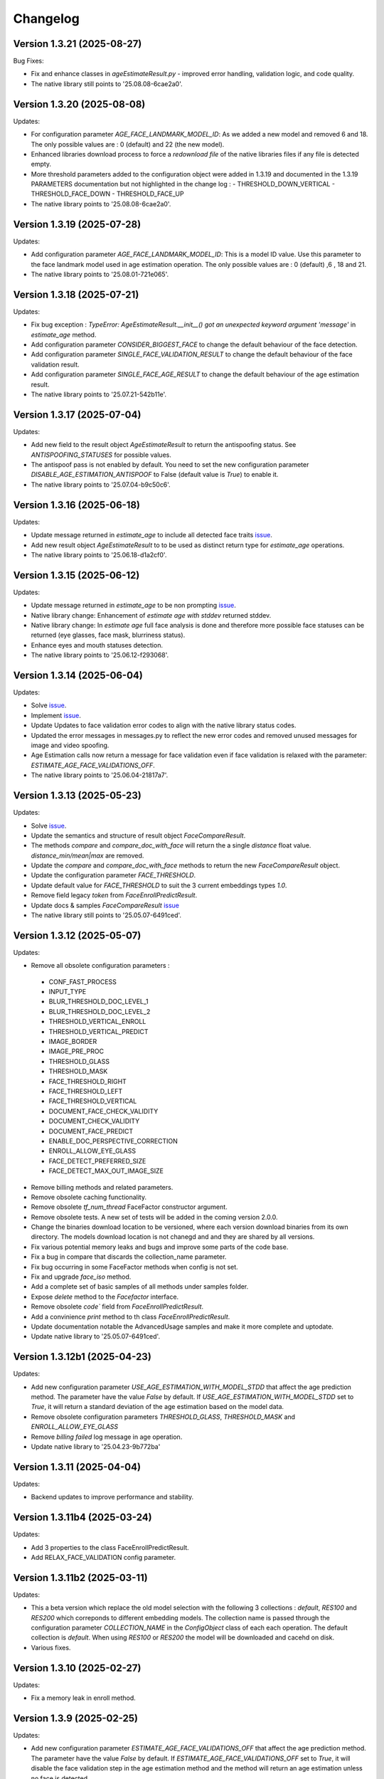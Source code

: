 Changelog
=========

Version 1.3.21 (2025-08-27)
-----------------------------

Bug Fixes:

* Fix and enhance classes in `ageEstimateResult.py` - improved error handling, validation logic, and code quality.
* The native library still points to '25.08.08-6cae2a0'.

Version 1.3.20 (2025-08-08)
-----------------------------

Updates:

* For configuration parameter `AGE_FACE_LANDMARK_MODEL_ID`: As we added a new model and removed 6 and 18. The only possible values are : 0 (default) and 22 (the new model).
* Enhanced libraries download process to force a `redownload file` of the native libraries files if any file is detected empty.
* More threshold parameters added to the configuration object were added in 1.3.19 and documented in the 1.3.19 PARAMETERS documentation but not highlighted in the change log :
  - THRESHOLD_DOWN_VERTICAL
  - THRESHOLD_FACE_DOWN
  - THRESHOLD_FACE_UP
* The native library points to '25.08.08-6cae2a0'.

Version 1.3.19 (2025-07-28)
-----------------------------

Updates:

* Add configuration parameter `AGE_FACE_LANDMARK_MODEL_ID`: This is a model ID value. Use this parameter to the  face landmark model used in age estimation operation. The only possible values are : 0 (default) ,6 , 18 and 21.
* The native library points to '25.08.01-721e065'.

Version 1.3.18 (2025-07-21)
-----------------------------

Updates:

* Fix bug exception : `TypeError: AgeEstimateResult.__init__() got an unexpected keyword argument 'message'` in `estimate_age` method.
* Add configuration parameter `CONSIDER_BIGGEST_FACE` to change the default behaviour of the face detection.
* Add configuration parameter `SINGLE_FACE_VALIDATION_RESULT` to change the default behaviour of the face validation result.
* Add configuration parameter `SINGLE_FACE_AGE_RESULT` to change the default behaviour of the age estimation result.
* The native library points to '25.07.21-542b11e'.


Version 1.3.17 (2025-07-04)
-----------------------------

Updates:

* Add new field to the result object `AgeEstimateResult` to return the antispoofing status. See `ANTISPOOFING_STATUSES` for possible values. 
* The antispoof pass is not enabled by default. You need to set the new configuration parameter `DISABLE_AGE_ESTIMATION_ANTISPOOF` to False (default value is `True`) to enable it.
* The native library points to '25.07.04-b9c50c6'.


Version 1.3.16 (2025-06-18)
-----------------------------

Updates:

* Update message returned in `estimate_age` to include all detected face traits `issue <https://github.com/prividentity/cryptonets-python-sdk/issues/39>`_.
* Add new result object `AgeEstimateResult` to to be used as distinct return type for `estimate_age` operations.
* The native library points to '25.06.18-d1a2cf0'.

Version 1.3.15 (2025-06-12)
-----------------------------

Updates:

* Update message returned in `estimate_age` to be non prompting `issue <https://github.com/prividentity/cryptonets-python-sdk/issues/37>`_.
* Native library change: Enhancement of `estimate age with stddev` returned stddev. 
* Native library change: In `estimate age` full face  analysis is done and therefore more possible face statuses can be returned (eye glasses, face mask, blurriness status). 
* Enhance eyes and mouth statuses detection.
* The native library points to '25.06.12-f293068'.


Version 1.3.14 (2025-06-04)
-----------------------------

Updates:

* Solve  `issue <https://github.com/prividentity/cryptonets-python-sdk/issues/32>`_. 
* Implement  `issue <https://github.com/prividentity/cryptonets-python-sdk/issues/34>`_.
* Update Updates to face validation error codes to align with the native library status codes.
* Updated the error messages in messages.py to reflect the new error codes and removed unused messages for image and video spoofing.
* Age Estimation calls now return a message for face validation even if face validation is relaxed with the parameter: `ESTIMATE_AGE_FACE_VALIDATIONS_OFF`.
* The native library points to '25.06.04-21817a7'.


Version 1.3.13 (2025-05-23)
-----------------------------

Updates:

* Solve  `issue <https://github.com/prividentity/cryptonets-python-sdk/issues/30>`_. 
* Update the semantics and structure of result object `FaceCompareResult`. 
* The methods `compare` and `compare_doc_with_face` will return the a single `distance` float value. `distance_min/mean|max` are removed.
* Update the `compare` and `compare_doc_with_face` methods to return the new `FaceCompareResult` object.
* Update the configuration parameter `FACE_THRESHOLD`.
* Update default value for `FACE_THRESHOLD` to suit the 3 current embeddings types `1.0`.
* Remove field legacy `token` from `FaceEnrollPredictResult`.
* Update docs & samples `FaceCompareResult`  `issue <https://github.com/prividentity/cryptonets-python-sdk/issues/30>`_  
* The native library still points to '25.05.07-6491ced'.


Version 1.3.12 (2025-05-07)
-----------------------------

Updates:

* Remove all obsolete configuration parameters :
 - CONF_FAST_PROCESS
 - INPUT_TYPE
 - BLUR_THRESHOLD_DOC_LEVEL_1
 - BLUR_THRESHOLD_DOC_LEVEL_2
 - THRESHOLD_VERTICAL_ENROLL
 - THRESHOLD_VERTICAL_PREDICT
 - IMAGE_BORDER
 - IMAGE_PRE_PROC
 - THRESHOLD_GLASS
 - THRESHOLD_MASK
 - FACE_THRESHOLD_RIGHT
 - FACE_THRESHOLD_LEFT
 - FACE_THRESHOLD_VERTICAL
 - DOCUMENT_FACE_CHECK_VALIDITY
 - DOCUMENT_CHECK_VALIDITY
 - DOCUMENT_FACE_PREDICT
 - ENABLE_DOC_PERSPECTIVE_CORRECTION
 - ENROLL_ALLOW_EYE_GLASS
 - FACE_DETECT_PREFERRED_SIZE
 - FACE_DETECT_MAX_OUT_IMAGE_SIZE

* Remove billing methods and related parameters.
* Remove obsolete caching functionality.
* Remove obsolete `tf_num_thread` FaceFactor constructor argument.
* Remove obsolete tests. A new set of tests will be added in the coming version 2.0.0.
* Change the binaries download location to be versioned, where each version download binaries from its own directory. The models download location is not chanegd and and they are shared by all versions. 
* Fix various potential memory leaks and bugs and improve some parts of the code base.
* Fix a bug in compare that discards the collection_name parameter.
* Fix bug occurring in some FaceFactor methods when config is not set.
* Fix and upgrade `face_iso` method.
* Add a complete set of basic samples of all methods under samples folder.
* Expose `delete` method to the `Facefactor` interface.
* Remove obsolete `code`` field from `FaceEnrollPredictResult`.
* Add a convinience `print` method to th class `FaceEnrollPredictResult`.
* Update documentation notable the  AdvancedUsage samples and make it more complete and uptodate.
* Update native library to '25.05.07-6491ced'.


Version 1.3.12b1 (2025-04-23)
-----------------------------

Updates:

* Add new configuration parameter `USE_AGE_ESTIMATION_WITH_MODEL_STDD` that affect the age prediction method.
  The parameter have the value `False` by default.
  If `USE_AGE_ESTIMATION_WITH_MODEL_STDD` set to `True`, it will return a standard deviation of the age estimation based on the model data.
* Remove obsolete configuration parameters `THRESHOLD_GLASS`, `THRESHOLD_MASK` and `ENROLL_ALLOW_EYE_GLASS`
* Remove `billing failed` log message in age operation.
* Update native library to '25.04.23-9b772ba'

Version 1.3.11 (2025-04-04)
-----------------------------

Updates:

* Backend updates to improve performance and stability.

Version 1.3.11b4 (2025-03-24)
-----------------------------

Updates:

* Add 3 properties to the class FaceEnrollPredictResult.
* Add  RELAX_FACE_VALIDATION config parameter.

Version 1.3.11b2 (2025-03-11)
-----------------------------

Updates:

* This a beta version which replace the old model selection with the following 3 collections : `default`, `RES100` and `RES200` which correponds to different embedding models. The collection name is passed through the configuration parameter `COLLECTION_NAME` in the `ConfigObject` class of each each operation. The default collection is `default`. When using `RES100` or `RES200`  the model will be downloaded and cacehd on disk.
* Various fixes.

Version 1.3.10 (2025-02-27)
----------------------------

Updates:

* Fix a memory leak in enroll method.

Version 1.3.9 (2025-02-25)
--------------------------

Updates:

* Add new configuration parameter `ESTIMATE_AGE_FACE_VALIDATIONS_OFF` that affect the age prediction method.
  The parameter have the value `False` by default.
  If `ESTIMATE_AGE_FACE_VALIDATIONS_OFF` set to `True`, it will disable the face validation step in the age
  estimation method and the method will return an age estimation unless no face is detected.
* Documentation and content update.


Version 1.3.8 (2024-11-05)
--------------------------

Documentation and content update

Version 1.3.7 (2024-10-29)
--------------------------

Bug Fixes:

* Resolved bugs in the estimate_age function.

Version 1.3.6 (2024-10-09)
--------------------------

Bug Fixes:

* Added image dimension checks to ensure that all images processed are greater than 224x224 pixels. 


Version 1.3.5 (2024-09-16)
--------------------------

Bug Fixes:

* Resolved issues in the isValid function, which now correctly returns all detected faces along with their bounding boxes.


Version 1.3.3 (2024-05-29)
--------------------------

New Features:

* Added anti-spoofing check support to enhance security and verify the authenticity of user-provided facial images.

Updates:

* Updated document models to improve accuracy and performance in document processing tasks.


Version 1.3.1 (2024-05-15)
--------------------------

New Features:

* ARM-64 Processor Support
* Added DOCUMENT_AUTO_ROTATION parameter for document image rotation

Version 1.3.0 (2024-05-08)
--------------------------

Improvements:

* Updated models to enhance accuracy and performance.
* Improved 'compare', 'predict' and 'enroll' functionalities for more precise predictions.

Version 1.2.3 (2024-04-24)
--------------------------

Improvements:

* Removed unnecessary error logs to streamline application performance.
* Improved validation messages to enhance user experience and error handling.
* Added support for macOS, extending compatibility across more operating systems.

Enhancements:

* Integrated scoring within the `predict` call to provide immediate performance metrics.


Version 1.2.0 (2024-04-08)
--------------------------

New Features:

* Added `compare_doc_with_face` function to compare a face image against a document image, enhancing the SDK’s capabilities in verifying identities by comparing images from different sources.
* Introduced a new `K` parameter in the `predict` function to allow customization of the number of top results returned, offering more flexibility in handling face recognition results.

Improvements:

* Enhanced the comparison algorithm in the existing compare functionality to improve accuracy and efficiency in face matching scenarios.

Version 1.1.5 (2023-11-23)
---------------------------

Bug Fixes and Improvements:

* Default configuration thresholds updated.
* Documentation updated to the latest version of cryptonets python sdk.


Version 1.1.4 (2023-11-21)
---------------------------

Enhancements and New Features:

* Integration of an improved embeddings model to enhance accuracy in various scenarios.
* Implementation of more robust validation models to ensure higher reliability and precision.
* Fixed a critical memory leak issue that impacted system performance and stability.

Version 1.1.3 (2023-03-23)
---------------------------

Bug Fixes and Improvements:

* Strict Face thresholds for avoiding False Positives
* Image aspect ratio bug fix for age estimation
* Performance improvements on compare call
* Billing default thresholds update
* SO library memory footprint improvements

New Features:

* Exposure detection on face recognition
* Face expression detection: Eye blink / Mouth open
* Mouth Bug Fixes and Improvements:
* Improvements on face detection under various conditions
* Improved Face selection thresholds

Version 1.1.2 (2023-02-11)
---------------------------

* The new thresholds for enroll (face too far and head rotation)
* The age estimation function now uses enroll thresholds
* The eyeglasses work for age estimation after zoom

Version 1.1.0 (2023-02-07)
---------------------------

Major release:

* Added Windows Support for the SDK

Version 1.0.15 (2023-02-01)
---------------------------

Bug Fixes and Improvements:

* Improvements on face detection under various conditions
* Improved Face selection thresholds

New Features:

* Billing reservation call parameters

Version 1.0.14 (2023-01-20)
---------------------------

Bug Fixes and Improvements:

* Age Estimation on small resolution images
* ISO image improvements for various conditions
* Bug fixes and Improvements for image capture aspect ratio

New Features:

* Cache Type optional parameter

Version 1.0.12 (2023-01-13)
---------------------------

Enhancements:

* New function to get the ISO of the face image
* Bug fixes and Improvements for memory allocation

Version 1.0.11 (2023-01-10)
---------------------------

Enhancements:

* Introduction of new environment variable for tensorflow thread
* Improvements on best face selection with face recognition model
* Bug fixes for empty configuration object and URL usage
* New parameter update for getting original images (BETA)

Version 1.0.10 (2022-12-14)
---------------------------

Enhancements:

* Introduction of ConfigObject class and PARAMETERS
* Configuration context setting for additional parameters
* Session and local configuration setting
* Bug fixes and improvements

Version 1.0.9 (2022-12-07)
--------------------------

Enhancements:

* Returns bounding boxes for is valid and age estimation
* Environment variables support for API Key and Server URL

Version 1.0.8 (2022-12-07)
--------------------------

* Bug Fixes and improvements

Version 1.0.7 (2022-12-02)
--------------------------

* Bug Fixes for enroll / predict
* New library update
* Documentation usage update with images as example

Version 1.0.6 (2022-12-02)
--------------------------

* Bug fixes and improvements

Version 1.0.5 (2022-12-01)
--------------------------

* Library update
* Edge cases status code mappings
* Multi Face Support integrated for isValid and Age estimate
* Documentation update for multi face images

Version 1.0.4 (2022-11-25)
--------------------------

* Documentation setup and build
* Test file update
* New library file update with improved memory management
* Updated Readme Content
* Updated status code changes
* License update

Version 1.0.3 (2022-11-25)
--------------------------

* Bug fixes and improvements

Version 1.0.2 (2022-11-25)
--------------------------

* Bug fixes and improvements1

Version 1.0.1 (2022-11-24)
--------------------------

* First release